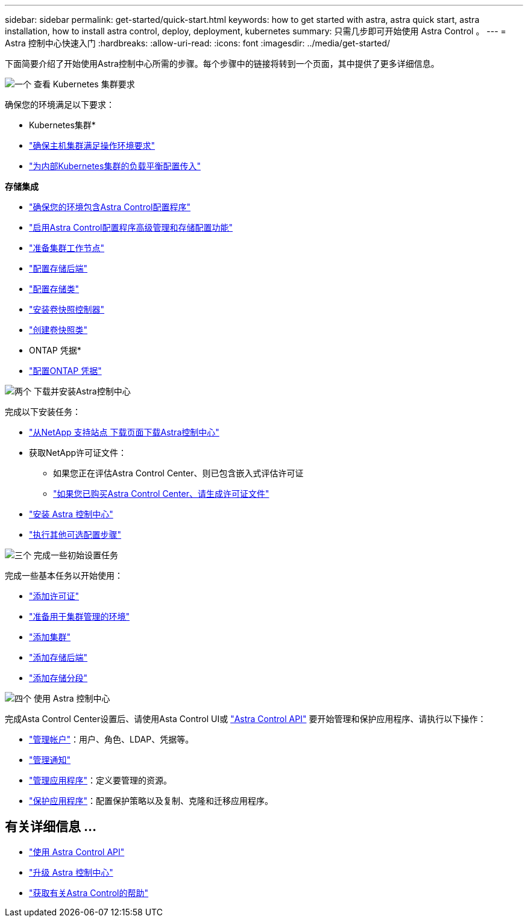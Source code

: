 ---
sidebar: sidebar 
permalink: get-started/quick-start.html 
keywords: how to get started with astra, astra quick start, astra installation, how to install astra control, deploy, deployment, kubernetes 
summary: 只需几步即可开始使用 Astra Control 。 
---
= Astra 控制中心快速入门
:hardbreaks:
:allow-uri-read: 
:icons: font
:imagesdir: ../media/get-started/


[role="lead"]
下面简要介绍了开始使用Astra控制中心所需的步骤。每个步骤中的链接将转到一个页面，其中提供了更多详细信息。

.image:https://raw.githubusercontent.com/NetAppDocs/common/main/media/number-1.png["一个"] 查看 Kubernetes 集群要求
确保您的环境满足以下要求：

* Kubernetes集群*

* link:../get-started/requirements.html#host-cluster-resource-requirements["确保主机集群满足操作环境要求"]
* link:../get-started/requirements.html#ingress-for-on-premises-kubernetes-clusters["为内部Kubernetes集群的负载平衡配置传入"]


*存储集成*

* link:../get-started/requirements.html#astra-control-provisioner["确保您的环境包含Astra Control配置程序"]
* link:../get-started/enable-acp.html["启用Astra Control配置程序高级管理和存储配置功能"]
* https://docs.netapp.com/us-en/trident/trident-use/worker-node-prep.html["准备集群工作节点"^]
* https://docs.netapp.com/us-en/trident/trident-use/backends.html["配置存储后端"^]
* https://docs.netapp.com/us-en/trident/trident-use/manage-stor-class.html["配置存储类"^]
* https://docs.netapp.com/us-en/trident/trident-use/vol-snapshots.html#deploy-a-volume-snapshot-controller["安装卷快照控制器"^]
* https://docs.netapp.com/us-en/trident/trident-use/vol-snapshots.html#create-a-volume-snapshot["创建卷快照类"^]


* ONTAP 凭据*

* link:../get-started/prep-for-cluster-management.html["配置ONTAP 凭据"]


.image:https://raw.githubusercontent.com/NetAppDocs/common/main/media/number-2.png["两个"] 下载并安装Astra控制中心
完成以下安装任务：

* https://mysupport.netapp.com/site/products/all/details/astra-control-center/downloads-tab["从NetApp 支持站点 下载页面下载Astra控制中心"^]
* 获取NetApp许可证文件：
+
** 如果您正在评估Astra Control Center、则已包含嵌入式评估许可证
** link:../concepts/licensing.html["如果您已购买Astra Control Center、请生成许可证文件"]


* link:../get-started/install_overview.html["安装 Astra 控制中心"]
* link:../get-started/configure-after-install.html["执行其他可选配置步骤"]


.image:https://raw.githubusercontent.com/NetAppDocs/common/main/media/number-3.png["三个"] 完成一些初始设置任务
完成一些基本任务以开始使用：

* link:../get-started/add-license.html["添加许可证"]
* link:../get-started/prep-for-cluster-management.html["准备用于集群管理的环境"]
* link:../get-started/add-cluster.html["添加集群"]
* link:../get-started/add-storage-backend.html["添加存储后端"]
* link:../get-started/add-bucket.html["添加存储分段"]


.image:https://raw.githubusercontent.com/NetAppDocs/common/main/media/number-4.png["四个"] 使用 Astra 控制中心
完成Asta Control Center设置后、请使用Asta Control UI或 https://docs.netapp.com/us-en/astra-automation["Astra Control API"^] 要开始管理和保护应用程序、请执行以下操作：

* link:../use/manage-local-users-and-roles.html["管理帐户"]：用户、角色、LDAP、凭据等。
* link:../use/manage-notifications.html["管理通知"]
* link:../use/manage-apps.html["管理应用程序"]：定义要管理的资源。
* link:../use/protection-overview.html["保护应用程序"]：配置保护策略以及复制、克隆和迁移应用程序。




== 有关详细信息 ...

* https://docs.netapp.com/us-en/astra-automation["使用 Astra Control API"^]
* link:../use/upgrade-acc.html["升级 Astra 控制中心"]
* link:../support/get-help.html["获取有关Astra Control的帮助"]

